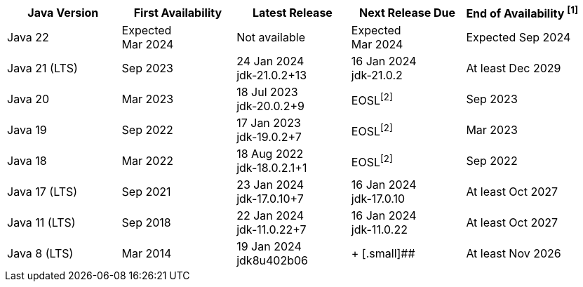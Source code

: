 [width="100%",cols="5*",options="header",]
|===

| Java Version  | First Availability | Latest Release | Next Release Due | End of Availability ^[1]^

| Java 22
| Expected +
Mar 2024
| Not available
| Expected +
Mar 2024
| Expected Sep 2024

| Java 21 (LTS)
| Sep 2023
| 24 Jan 2024 +
[.small]#jdk-21.0.2+13#
| 16 Jan 2024 +
[.small]#jdk-21.0.2#
| At least Dec 2029

| Java 20
| Mar 2023
| 18 Jul 2023 +
[.small]#jdk-20.0.2+9#
| EOSL^[2]^
| Sep 2023

| Java 19
| Sep 2022
| 17 Jan 2023 +
[.small]#jdk-19.0.2+7#
| EOSL^[2]^
| Mar 2023

| Java 18
| Mar 2022
| 18 Aug 2022 +
[.small]#jdk-18.0.2.1+1#
| EOSL^[2]^
| Sep 2022

| Java 17 (LTS)
| Sep 2021
| 23 Jan 2024 +
[.small]#jdk-17.0.10+7#
| 16 Jan 2024 +
[.small]#jdk-17.0.10#
| At least Oct 2027

| Java 11 (LTS)
| Sep 2018
| 22 Jan 2024 +
[.small]#jdk-11.0.22+7#
| 16 Jan 2024 +
[.small]#jdk-11.0.22#
| At least Oct 2027

| Java 8 (LTS)
| Mar 2014
| 19 Jan 2024 +
[.small]#jdk8u402b06#
|  +
[.small]##
| At least Nov 2026

|===
